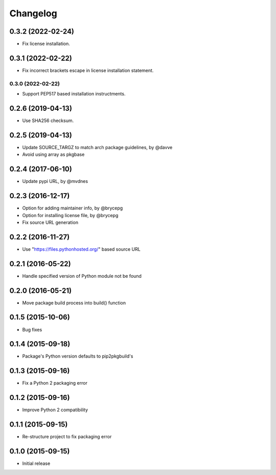 Changelog
=========


0.3.2 (2022-02-24)
------------------
- Fix license installation.


0.3.1 (2022-02-22)
------------------
- Fix incorrect brackets escape in license installation statement.


0.3.0 (2022-02-22)
__________________
- Support PEP517 based installation instructments.


0.2.6 (2019-04-13)
------------------

- Use SHA256 checksum.


0.2.5 (2019-04-13)
------------------

- Update SOURCE_TARGZ to match arch package guidelines, by @davve
- Avoid using array as pkgbase


0.2.4 (2017-06-10)
------------------

- Update pypi URL, by @mvdnes


0.2.3 (2016-12-17)
------------------

- Option for adding maintainer info, by @brycepg
- Option for installing license file, by @brycepg
- Fix source URL generation


0.2.2 (2016-11-27)
------------------

- Use "https://files.pythonhosted.org/" based source URL


0.2.1 (2016-05-22)
------------------

- Handle specified version of Python module not be found


0.2.0 (2016-05-21)
------------------

- Move package build process into build() function


0.1.5 (2015-10-06)
------------------

- Bug fixes


0.1.4 (2015-09-18)
------------------

- Package's Python version defaults to pip2pkgbuild's


0.1.3 (2015-09-16)
------------------

- Fix a Python 2 packaging error


0.1.2 (2015-09-16)
------------------

- Improve Python 2 compatibility


0.1.1 (2015-09-15)
------------------

- Re-structure project to fix packaging error


0.1.0 (2015-09-15)
------------------

- Initial release

